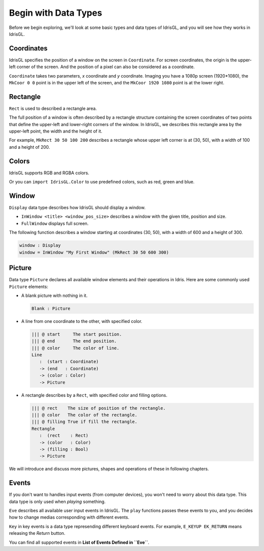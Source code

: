 .. _sect-datatypes:

*********************
Begin with Data Types
*********************

Before we begin exploring, we'll look at some basic types and data types of IdrisGL,
and you will see how they works in IdrisGL.

Coordinates
===========

IdrisGL specifies the position of a window on the screen in ``Coordinate``.
For screen coordinates, the origin is the upper-left corner of the screen.
And the position of a pixel can also be considered as a coordinate.

.. code-block:: idris
   :caption: ``Coordinate``

   data Coordinate : Type where
      ||| @ x X coordinate of the point.
      ||| @ y Y coordinate of the point.
      MkCoor : (x : Int) -> (y : Int) -> Coordinate

``Coordinate`` takes two parameters, *x* coordinate and *y* coordinate.
Imaging you have a 1080p screen (1920*1080),
the ``MkCoor 0 0`` point is in the upper left of the screen,
and the ``MkCoor 1920 1080`` point is at the lower right.

Rectangle
=========

``Rect`` is used to described a rectangle area.

The full position of a window is often described by a rectangle structure containing the
screen coordinates of two points that define the upper-left and lower-right corners of the window.
In IdrisGL, we describes this rectangle area by the upper-left point, the width and the height of it.

.. code-block:: idris
   :caption: ``Rect``

   data Rect : Type where
      ||| @ x X coordinate of the start point.
      ||| @ y Y coordinate of the start point.
      ||| @ w The width of the rectangle area.
      ||| @ h The height of the rectangle area.
      MkRect : (x : Int) -> (y : Int) -> (w : Int) -> (h : Int) -> Rect

.. image:: img/Rect1.png
   :scale: 70 %
   :align: center

For example, ``MkRect 30 50 100 200`` describes a rectangle whose upper left corner is at (30, 50),
with a width of 100 and a height of 200.

Colors
======

IdrisGL supports RGB and RGBA colors.

.. code-block:: idris
   :caption: ``Color``

   data Color : Type where
        MkRGBA : (r : Int) -> (g : Int) -> (b : Int) -> (a : Int) -> Color
        MkRGB  : (r : Int) -> (g : Int) -> (b : Int) -> Color

Or you can ``import IdrisGL.Color`` to use predefined colors, such as red, green and blue.

Window
======

``Display`` data type describes how IdrisGL should display a window.

.. code-block:: idris
   :caption: ``Display``
   
   data Display
     = InWindow String Rect
     | FullWindow

-  ``InWindow <title> <window_pos_size>`` describes a window with the given title, position and size.
-  ``FullWindow`` displays full screen.

The following function describes a window starting at coordinates (30, 50),
with a width of 600 and a height of 300.

.. code-block:: idris
   
   window : Display
   window = InWindow "My First Window" (MkRect 30 50 600 300)

Picture
=======

Data type ``Picture`` declares all available window elements and their operations in Idris.
Here are some commonly used ``Picture`` elements:

-  A blank picture with nothing in it.

   .. code-block:: idris
      
      Blank : Picture

-  A line from one coordinate to the other, with specified color.

   .. code-block:: idris
      
      ||| @ start     The start position.
      ||| @ end       The end position.
      ||| @ color     The color of line.
      Line 
         :  (start : Coordinate) 
         -> (end   : Coordinate) 
         -> (color : Color) 
         -> Picture

-  A rectangle describes by a ``Rect``, with specified color and filling options.

   .. code-block:: idris

      ||| @ rect    The size of position of the rectangle.
      ||| @ color   The color of the rectangle.
      ||| @ filling True if fill the rectangle. 
      Rectangle 
         :  (rect    : Rect) 
         -> (color   : Color) 
         -> (filling : Bool) 
         -> Picture

We will introduce and discuss more pictures, shapes and operations of these in following chapters.

Events
======

If you don't want to handles input events (from computer devices),
you won't need to worry about this data type.
This data type is only used when *playing* something.

``Eve`` describes all available user input events in IdrisGL.
The ``play`` functions passes these events to you,
and you decides how to change medias corresponding with different events.

.. code-block:: idris
   :caption: ``Eve``

   data Eve 
      = E_UNAVAILABLE
      | E_QUIT
      {- Key events -}
      | E_KEYDOWN Key
      | E_KEYUP   Key
      {- Mouse events -}
      | E_MOUSEMOTION       (Int, Int)
      | E_L_MOUSEBUTTONDOWN (Int, Int)
      | E_M_MOUSEBUTTONDOWN (Int, Int)
      | E_R_MOUSEBUTTONDOWN (Int, Int)
      | E_L_MOUSEBUTTONUP   (Int, Int)
      | E_M_MOUSEBUTTONUP   (Int, Int)
      | E_R_MOUSEBUTTONUP   (Int, Int)
      | E_MOUSEWHEEL        (Int, Int)

``Key`` in key events is a data type represending different keyboard events.
For example, ``E_KEYUP EK_RETURN`` means releasing the *Return* button.

You can find all supported events in **List of Events Defined in ``Eve``**.